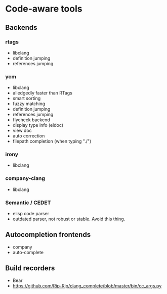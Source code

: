 
* Code-aware tools

** Backends
*** rtags
  - libclang
  - definition jumping
  - references jumping
*** ycm
  - libclang
  - alledgedly faster than RTags
  - smart sorting
  - fuzzy matching
  - definition jumping
  - references jumping
  - flycheck backend
  - display type info (eldoc)
  - view doc
  - auto correction
  - filepath completion (when typing "./")
*** irony
  - libclang
*** company-clang
  - libclang
*** Semantic / CEDET
  - elisp code parser
  - outdated parser, not robust or stable. Avoid this thing.

** Autocompletion frontends
  - company
  - auto-complete

** Build recorders
  - Bear
  - https://github.com/Rip-Rip/clang_complete/blob/master/bin/cc_args.py

